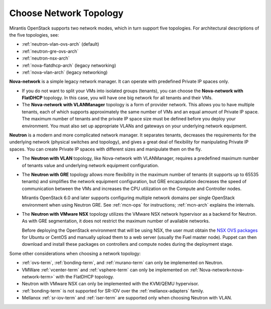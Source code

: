 
.. _net-topology-plan:

Choose Network Topology
=======================

Mirantis OpenStack supports two network modes,
which in turn support five topologies.
For architectural descriptions of the five topologies, see:

* :ref:`neutron-vlan-ovs-arch` (default)
* :ref:`neutron-gre-ovs-arch`
* :ref:`neutron-nsx-arch`
* :ref:`nova-flatdhcp-arch` (legacy networking)
* :ref:`nova-vlan-arch` (legacy networking)

**Nova-network** is a simple legacy network manager.
It can operate with predefined Private IP spaces only.

* If you do not want to split your VMs into isolated groups (tenants),
  you can choose the **Nova-network with FlatDHCP** topology.
  In this case, you will have one big network
  for all tenants and their VMs.

* The **Nova-network with VLANManager** topology
  is a form of provider network.
  This allows you to have multiple tenants,
  each of which supports approximately the same number of VMs
  and an equal amount of Private IP space.
  The maximum number of tenants
  and the private IP space size must be defined
  before you deploy your environment.
  You must also set up appropriate VLANs and gateways
  on your underlying network equipment.

**Neutron** is a modern and more complicated network manager.
It separates tenants,
decreases the requirements for the underlying network
(physical switches and topology),
and gives a great deal of flexibility
for manipulating Private IP spaces.
You can create Private IP spaces with different sizes
and manipulate them on the fly.

* The **Neutron with VLAN** topology,
  like Nova-network with VLANManager,
  requires a predefined maximum number of tenants value
  and underlying network equipment configuration.

* The **Neutron with GRE** topology
  allows more flexibility in the maximum number of tenants
  (it supports up to 65535 tenants)
  and simplifies the network equipment configuration,
  but GRE encapsulation decreases the speed of communication between the VMs
  and increases the CPU utilization on the Compute and Controller nodes.

  Mirantis OpenStack 6.0 and later supports configuring
  multiple network domains per single OpenStack environment
  when using Neutron GRE.
  See :ref:`mcn-ops` for instructions;
  :ref:`mcn-arch` explains the internals.

* The **Neutron with VMware NSX** topology utilizes
  the VMware NSX network hypervisor as a backend for Neutron.
  As with GRE segmentation,
  it does not restrict the maximum number of available networks.

  Before deploying the OpenStack environment that will be using NSX,
  the user must obtain the
  `NSX OVS packages <https://my.vmware.com/web/vmware/info/slug/networking_security/vmware_nsx/4_x>`_
  for Ubuntu or CentOS and manually upload them to a web server
  (usually the Fuel master node).
  Puppet can then download and install these packages
  on controllers and compute nodes during the deployment stage.

Some other considerations when choosing a network topology:

- :ref:`ovs-term`, :ref:`bonding-term`, and :ref:`murano-term`
  can only be implemented on Neutron.
- VMWare :ref:`vcenter-term` and :ref:`vsphere-term`
  can only be implemented on :ref:`Nova-network<nova-network-term>`
  with the FlatDHCP topology.
- Neutron with VMware NSX can only be implemented with the KVM/QEMU hypervisor.
- :ref:`bonding-term` is not supported for SR-IOV over
  the :ref:`mellanox-adapters` family.
- Mellanox :ref:`sr-iov-term` and :ref:`iser-term` are supported only when
  choosing Neutron with VLAN.

